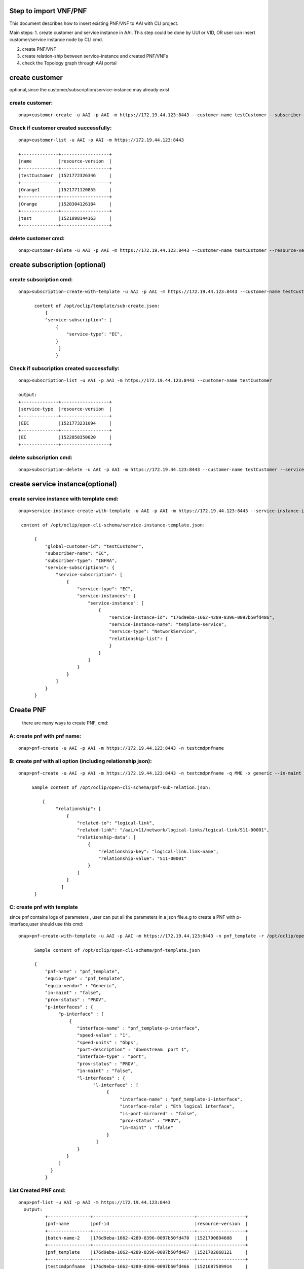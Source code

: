 .. This work is licensed under a Creative Commons Attribution 4.0 International License.
.. http://creativecommons.org/licenses/by/4.0
.. Copyright 2018 Huawei Technologies Co., Ltd.

.. Step to import VNF/PNF:


Step to import VNF/PNF
==============================================

This document describes how to insert existing PNF/VNF to AAI with CLI project.

Main steps:
1. create customer and service instance in AAI. This step could be done by UUI or VID, OR user can insert customer/service instance node by CLI cmd.

2. create PNF/VNF

3. create relation-ship between service-instance and created PNF/VNFs

4. check the Topology graph through AAI portal


create customer
================
optional,since the customer/subscription/service-instance may already exist

create customer:
--------------------

::

  onap>customer-create -u AAI -p AAI -m https://172.19.44.123:8443 --customer-name testCustomer --subscriber-name EC

Check if customer created successfully:
-------------------------------------------

::

  onap>customer-list -u AAI -p AAI -m https://172.19.44.123:8443

  +--------------+------------------+
  |name          |resource-version  |
  +--------------+------------------+
  |testCustomer  |1521772326346     |
  +--------------+------------------+
  |Orange1       |1521771120855     |
  +--------------+------------------+
  |Orange        |1520304126184     |
  +--------------+------------------+
  |test          |1521098144163     |
  +--------------+------------------+

delete customer cmd:
-------------------------------------------

::

  onap>customer-delete -u AAI -p AAI -m https://172.19.44.123:8443 --customer-name testCustomer --resource-version 1521772326346


create subscription (optional)
==============================

create subscription cmd:
-------------------------

::


  onap>subscription-create-with-template -u AAI -p AAI -m https://172.19.44.123:8443 --customer-name testCustomer --service-type EC --template /opt/oclip/template/sub-create.json

        content of /opt/oclip/template/sub-create.json:
            {
            "service-subscription": [
                {
                    "service-type": "EC",
                }
                 ]
                }



Check if subscription created successfully:
--------------------------------------------

::

  onap>subscription-list -u AAI -p AAI -m https://172.19.44.123:8443 --customer-name testCustomer

  output:
  +--------------+------------------+
  |service-type  |resource-version  |
  +--------------+------------------+
  |EEC           |1521773231094     |
  +--------------+------------------+
  |EC            |1522058350020     |
  +--------------+------------------+

delete subscription cmd:
--------------------------------------------

::

  onap>subscription-delete -u AAI -p AAI -m https://172.19.44.123:8443 --customer-name testCustomer --service-type EC --resource-version 1521772326346

create service instance(optional)
=================================

create service instance with template cmd:
------------------------------------------


::

  onap>service-instance-create-with-template -u AAI -p AAI -m https://172.19.44.123:8443 --service-instance-id 176d9eba-1662-4289-8396-0097b50fd486 --template /opt/oclip/open-cli-schema/service-instance-template.json  --global-customer-id testCustomer --service-type EC

   content of /opt/oclip/open-cli-schema/service-instance-template.json:

        {
            "global-customer-id": "testCustomer",
            "subscriber-name": "EC",
            "subscriber-type": "INFRA",
            "service-subscriptions": {
                "service-subscription": [
                    {
                        "service-type": "EC",
                        "service-instances": {
                            "service-instance": [
                                {
                                    "service-instance-id": "176d9eba-1662-4289-8396-0097b50fd486",
                                    "service-instance-name": "template-service",
                                    "service-type": "NetworkService",
                                    "relationship-list": {
                                    }
                                }
                            ]
                        }
                    }
                ]
            }
        }


Create PNF
==========

    there are many ways to create PNF, cmd:

A: create pnf with pnf name:
----------------------------

::

  onap>pnf-create -u AAI -p AAI -m https://172.19.44.123:8443 -n testcmdpnfname

B: create pnf with all option (including relationship json):
------------------------------------------------------------


::

  onap>pnf-create -u AAI -p AAI -m https://172.19.44.123:8443 -n testcmdpnfname -q MME -x generic --in-maint false --prov-status PROV --relationship /opt/oclip/open-cli-schema/pnf-sub-relation.json

       Sample content of /opt/oclip/open-cli-schema/pnf-sub-relation.json:

           {
                "relationship": [
                    {
                        "related-to": "logical-link",
                        "related-link": "/aai/v11/network/logical-links/logical-link/S11-00001",
                        "relationship-data": [
                            {
                                "relationship-key": "logical-link.link-name",
                                "relationship-value": "S11-00001"
                            }
                        ]
                    }
                  ]
        }

C: create pnf with template
----------------------------
since pnf contains logs of parameters , user can put all the parameters in a json file.e.g to create a PNF with p-interface,user should use this cmd:


::

  onap>pnf-create-with-template -u AAI -p AAI -m https://172.19.44.123:8443 -n pnf_template -r /opt/oclip/open-cli-schema/pnf-template.json

        Sample content of /opt/oclip/open-cli-schema/pnf-template.json

        {
            "pnf-name" : "pnf_template",
            "equip-type" : "pnf_template",
            "equip-vendor" : "Generic",
            "in-maint" : "false",
            "prov-status" : "PROV",
            "p-interfaces" : {
                 "p-interface" : [
                     {
                        "interface-name" : "pnf_template-p-interface",
                        "speed-value" : "1",
                        "speed-units" : "Gbps",
                        "port-description" : "downstream  port 1",
                        "interface-type" : "port",
                        "prov-status" : "PROV",
                        "in-maint" : "false",
                        "l-interfaces" : {
                              "l-interface" : [
                                   {
                                        "interface-name" : "pnf_template-i-interface",
                                        "interface-role" : "Eth logical interface",
                                        "is-port-mirrored" : "false",
                                        "prov-status" : "PROV",
                                        "in-maint" : "false"
                                   }
                               ]
                        }
                    }
                 ]
              }
            }

List Created PNF cmd:
-----------------------


::

  onap>pnf-list -u AAI -p AAI -m https://172.19.44.123:8443
    output:
            +----------------+--------------------------------------+------------------+
            |pnf-name        |pnf-id                                |resource-version  |
            +----------------+--------------------------------------+------------------+
            |batch-name-2    |176d9eba-1662-4289-8396-0097b50fd470  |1521790894608     |
            +----------------+--------------------------------------+------------------+
            |pnf_template    |176d9eba-1662-4289-8396-0097b50fd467  |1521702068121     |
            +----------------+--------------------------------------+------------------+
            |testcmdpnfname  |176d9eba-1662-4289-8396-0097b50fd466  |1521687589914     |
            +----------------+--------------------------------------+------------------+
            |batch-name-1    |176d9eba-1662-4289-8396-0097b50fd470  |1521790894391     |
            +----------------+--------------------------------------+------------------+
            |SPGW-0001       |                                      |1520304310122     |
            +----------------+--------------------------------------+------------------+
            |test            |                                      |1520417818047     |
            +----------------+--------------------------------------+------------------+
            |MME-000111      |                                      |1520417147010     |
            +----------------+--------------------------------------+------------------+
            |MME-0001        |                                      |1520303982165     |
            +----------------+--------------------------------------+------------------+
            |SP GW-0001      |                                      |1520304000840     |
            +----------------+--------------------------------------+------------------+

Delete PNF cmd:
----------------

::

  onap>pnf-delete -n testname -b 1521685031379 -u AAI -p AAI -m https://172.19.44.123:8443

Create VNF
===========

    there are many ways to create VNF, cmd:

A: create VNF with VNF id:
---------------------------

::
  onap>vnf-create -u AAI -p AAI -m https://172.19.44.123:8443  --name vn1 --vnf-id d9b1b05f-44c8-45ef-89aa-d27ad060ceb8 --vnf-type t1 --debug

B: create VNF with template:
-----------------------------

::

  onap>vnf-create-with-template -u AAI -p AAI -m https://172.19.44.123:8443 --vnf-id d9b1b05f-44c8-45ef-89aa-d27ad060ceb9 --template /opt/oclip/open-cli-schema/vnf-template.json

        Sample content of /opt/oclip/open-cli-schema/vnf-template.json
        {
            "vnf-id": "d9b1b05f-44c8-45ef-89aa-d27ad060ceb9",
            "vnf-name": "vvnf-name",
            "vnf-type": "vnf-type-1",
            "in-maint": true,
            "is-closed-loop-disabled": false
        }

Create relationship between service instance and PNF/VNF:
=========================================================

::

  onap>service-instance-relationship-create -u AAI -p AAI -m https://172.19.44.123:8443 -g Orange -z EC -i 176d9eba-1662-4289-8396-0097b50fd485 -r /opt/oclip/open-cli-schema/relation.json

    Sample content of  /opt/oclip/open-cli-schema/relation.json:

            {
                        "related-to": "pnf",
                        "related-link": "/aai/v11/network/pnfs/pnf/pnf_template",
                        "relationship-data": [
                            {
                                "relationship-key": "pnf.pnf-name",
                                "relationship-value": "pnf_template"
                            }
                        ]
            }

List Service-instance relationship:
------------------------------------

::

  onap>service-instance-relationship-list -u AAI -p AAI -m https://172.19.44.123:8443 -g Orange -z EPC -i 176d9eba-1662-4289-8396-0097b50fd485

    Output:

        +--------------+----------------------------------------------------+
        |related-to    |related-link                                        |
        +--------------+----------------------------------------------------+
        |pnf           |/aai/v11/network/pnfs/pnf/pnf_template              |
        +--------------+----------------------------------------------------+
        |pnf           |/aai/v11/network/pnfs/pnf/testcmdpnfname            |
        +--------------+----------------------------------------------------+
        |logical-link  |/aai/v11/network/logical-links/logical-link/S11-00  |
        |              |001                                                 |
        +--------------+----------------------------------------------------+
        |pnf           |/aai/v11/network/pnfs/pnf/MME-0001                  |
        +--------------+----------------------------------------------------+
        |pnf           |/aai/v11/network/pnfs/pnf/SP%20GW-0001              |
        +--------------+----------------------------------------------------+

Delete Service-instance relationship:
--------------------------------------

::

  onap>service-instance-relationship-delete -u AAI -p AAI -m https://172.19.44.123:8443 -g Orange -z EPC -i 176d9eba-1662-4289-8396-0097b50fd485 -r /opt/oclip/open-cli-schema/relation.json

    Sample content of     /opt/oclip/open-cli-schema/relation.json is same as the one used to create relation.

batch import PNF/VNF:
=====================
    Since all the cmd support batch model, user can import multi-PNF/VNF one time:
    This CMD should be run on system terminal:

cmd:
-------

::

  onap>oclip -p create-batch.yaml pnf-create

        Sample content of create-batch.yaml:

        pnf1:
          - name: batch-name-1
          - host-username: AAI
          - host-password: AAI
          - host-url: https://172.19.44.123:8443

        pnf2:
          - name: batch-name-2
          - host-username: AAI
          - host-password: AAI
          - host-url: https://172.19.44.123:8443
          - template: |
                        {
                            "relationship": [
                                {
                                    "related-to": "logical-link",
                                    "related-link": "/aai/v11/network/logical-links/logical-link/S11-00001",
                                    "relationship-data": [
                                        {
                                            "relationship-key": "logical-link.link-name",
                                            "relationship-value": "S11-00001"
                                        }
                                    ]
                                }
                            ]
                         }

User can also use create with template cmd for batch execute:

sample cmd:
----------------

::

  oclip -p create-batch.yaml pnf-create-with-template

Checke AAI topology through portal:
====================================

Typing the key word, (service,PNF,generic-vnf,customer),the search text box will pup up auto suggestion of the search key word.
e.g.
::

    service-instance called 176d9eba-1662-4289-8396-0097b50fd485
    customer called test
    pnf called MME-0001
    generic-vnf called d9b1b05f-44c8-45ef-89aa-d27ad060ceb4






